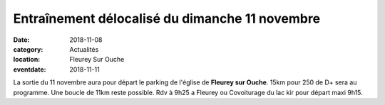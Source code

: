 Entraînement délocalisé du dimanche 11 novembre
===============================================

:date: 2018-11-08
:category: Actualités
:location: Fleurey Sur Ouche
:eventdate: 2018-11-11

La sortie du 11 novembre aura pour départ le parking de l'église de **Fleurey sur Ouche**.
15km pour 250 de D+ sera au programme. 
Une boucle de 11km reste possible. 
Rdv à 9h25 a Fleurey ou
Covoiturage du lac kir pour départ maxi 9h15.
